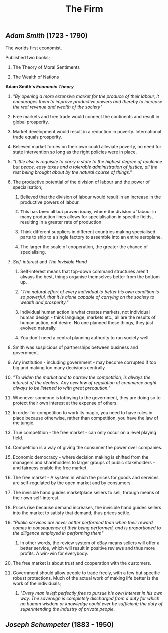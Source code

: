 #+TITLE: The Firm

** [[Adam Smith]] (1723 - 1790)
**** The worlds first economist.
**** Published two books;
***** The Theory of Moral Sentiments
***** The Wealth of Nations
**** *Adam Smith's [[Economic Theory]]*
***** /"By opening a more extensive market for the produce of their labour, it encourages them to improve productive powers and thereby to increase the real revenue and wealth of the society"/
***** Free markets and free trade would connect the continents and result in global prosperity.
***** Market development would result in a reduction in poverty. International trade equals prosperity.
***** Believed market forces on their own could alleviate poverty, no need for state intervention so long as the right policies were in place.
***** /"Little else is requisite to carry a state to the highest degree of opulence but peace, easy taxes and a tolerable administration of justice; all the rest being brought about by the natural course of things."/
***** The productive potential of the division of labour and the power of specialisation;
****** Believed that the division of labour would result in an increase in the productive powers of labour.
****** This has been all but proven today, where the division of labour in many production lines allows for specialisation in specific fields, resulting in a greater rate of production
****** Think different suppliers in different countries making specialised parts to ship to a single factory to assemble into an entire aeroplane.
****** The larger the scale of cooperation, the greater the chance of specialising.
***** [[Self-interest]] and [[The Invisible Hand]]
****** Self-interest means that top-down command structures aren't always the best, things organise themselves better from the bottom up.
****** /"The natural effort of every individual to better his own condition is so powerful, that it is alone capable of carrying on the society to wealth and prosperity."/
****** Individual human action is what creates markets, not individual human design - think language, markets etc., all are the results of human action, not desire. No one planned these things, they just evolved naturally.
****** You don't need a central planning authority to run society well.
***** Smith was suspicious of partnerships between business and government.
***** Any institution - including government - may become corrupted if too big and making too many decisions centrally.
***** /"To widen the market and to narrow the competition, is always the interest of the dealers. Any new law of regulation of commerce ought always to be listened to with great precaution."/
***** Whenever someone is lobbying to the government, they are doing so to protect their own interest at the expense of others.
***** In order for competition to work its magic, you need to have rules in place because otherwise, rather than competition, you have the law of the jungle.
***** True competition - the free market - can only occur on a level playing field.
***** Competition is a way of giving the consumer the power over companies.
***** Economic democracy - where decision making is shifted from the managers and shareholders to larger groups of public stakeholders - and fairness enable the free market.
***** The free market - A system in which the prices for goods and services are self-regulated by the open market and by consumers.
***** The invisible hand guides marketplace sellers to sell, through means of their own self-interest.
***** Prices rise because demand increases, the invisible hand guides sellers into the market to satisfy that demand, thus prices settle.
***** /"Public services are never better performed than when their reward comes in consequence of their being performed, and is proportioned to the diligence employed in performing them"/
****** In other words, the review system of eBay means sellers will offer a better service, which will result in positive reviews and thus more profits. A win-win for everybody.
***** The free market is about trust and cooperation with the customers.
***** Government should allow people to trade freely, with a few but specific robust protections. Much of the actual work of making life better is the work of the individuals;
****** /"Every man is left perfectly free to pursue his own interest in his own way. The sovereign is completely discharged from a duty for which no human wisdom or knowledge could ever be sufficient; the duty of superintending the industry of private people./
** [[Joseph Schumpeter]] (1883 - 1950)
